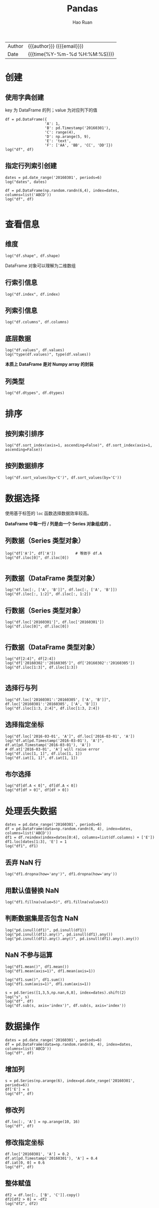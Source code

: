 #+TITLE:     Pandas
#+AUTHOR:    Hao Ruan
#+EMAIL:     haoru@cisco.com
#+LANGUAGE:  en
#+LINK_HOME: http://www.github.com/ruanhao
#+OPTIONS:   h:6 html-postamble:nil html-preamble:t tex:t f:t ^:nil
#+STARTUP:   showall
#+TOC:       headlines 4
#+HTML_DOCTYPE: <!DOCTYPE html>
#+HTML_HEAD: <link href="http://fonts.googleapis.com/css?family=Roboto+Slab:400,700|Inconsolata:400,700" rel="stylesheet" type="text/css" />
#+HTML_HEAD: <link href="../org-html-themes/css/style.css" rel="stylesheet" type="text/css" />
#+HTML: <div class="outline-2" id="meta">
| Author   | {{{author}}} ({{{email}}})    |
| Date     | {{{time(%Y-%m-%d %H:%M:%S)}}} |
#+HTML: </div>

#+BEGIN_SRC ipython :session :exports none
  #! /usr/bin/env python3
  # -*- coding: utf-8 -*-


  import pandas as pd
  import numpy as np
  import matplotlib.pyplot as plt
  import subprocess
  from PIL import Image

  def show_dataframe(df):
      global path
      df.to_html("/tmp/df.html")
      subprocess.call('webkit2png -F --transparent /tmp/df.html -D /tmp -o df', shell=True)
      image = Image.open('/tmp/df-full.png')
      box = image.getbbox()
      cropped = image.crop(box)
      w = cropped.size[0]
      h = cropped.size[1]
      ratio = 0.618
      cropped.thumbnail((int(w*ratio), int(h*ratio)), Image.ANTIALIAS)
      cropped.save(path)
      cropped.close()
      image.close()

  def show_fig(o):
      global path
      plt.clf()
      o.plot()
      plt.savefig(path)


  def log(title0, value):
      title1 = ' ' + title0 + ' '
      print("{}\n{}".format(title1.center(80, '='), value))
#+END_SRC



* 创建

** 使用字典创建

key 为 DataFrame 的列；value 为对应列下的值

#+BEGIN_SRC ipython :session :exports both :results output
  df = pd.DataFrame({
                    'A': 1,
                    'B': pd.Timestamp('20160301'),
                    'C': range(4),
                    'D': np.arange(5, 9),
                    'E': 'text',
                    'F': ['AA', 'BB', 'CC', 'DD']})
  log("df", df)
#+END_SRC


** 指定行列索引创建

#+BEGIN_SRC ipython :session :results output :exports both
  dates = pd.date_range('20160301', periods=6)
  log("dates", dates)

  df = pd.DataFrame(np.random.randn(6,4), index=dates, columns=list('ABCD'))
  log("df", df)

#+END_SRC


* 查看信息

** 维度

#+BEGIN_SRC ipython :session :results output :exports both
  log("df.shape", df.shape)
#+END_SRC

DataFrame 对象可以理解为二维数组


** 行索引信息

#+BEGIN_SRC ipython :session :results output :exports both
  log("df.index", df.index)
#+END_SRC


** 列索引信息

#+BEGIN_SRC ipython :session :results output :exports both
  log("df.columns", df.columns)
#+END_SRC


** 底层数据

#+BEGIN_SRC ipython :session :results output :exports both
  log("df.values", df.values)
  log("type(df.values)", type(df.values))
#+END_SRC

*本质上 DataFrame 是对 Numpy array 的封装*


** 列类型

#+BEGIN_SRC ipython :session :results output :exports both
log("df.dtypes", df.dtypes)
#+END_SRC





* 排序

** 按列索引排序

#+BEGIN_SRC ipython :session :exports both :results output
  log("df.sort_index(axis=1, ascending=False)", df.sort_index(axis=1, ascending=False))
#+END_SRC


** 按列数据排序

#+BEGIN_SRC ipython :session :exports both :results output
  log("df.sort_values(by='C')", df.sort_values(by='C'))
#+END_SRC


* 数据选择

使用基于标签的 =loc= 函数选择数据效率较高。

*DataFrame 中每一行 / 列是由一个 Series 对象组成的* 。

** 列数据（Series 类型对象）

#+BEGIN_SRC ipython :session :results output :exports both
  log("df['A']", df['A'])         # 等效于 df.A
  log("df.iloc[0]", df.iloc[0])

#+END_SRC

** 列数据（DataFrame 类型对象）

#+BEGIN_SRC ipython :session :exports both :results output
  log("df.loc[:, ['A', 'B']]", df.loc[:, ['A', 'B']])
  log("df.iloc[:, 1:2]", df.iloc[:, 1:2])
#+END_SRC


** 行数据（Series 类型对象）

#+BEGIN_SRC ipython :session :results output :exports both
  log("df.loc['20160301']", df.loc['20160301'])
  log("df.iloc[0]", df.iloc[0])

#+END_SRC

** 行数据（DataFrame 类型对象）

#+BEGIN_SRC ipython :session :exports both :results output
  log("df[2:4]", df[2:4])
  log("df['20160302':'20160305']", df['20160302':'20160305'])
  log("df.iloc[1:3]", df.iloc[1:3])

#+END_SRC


** 选择行与列

#+BEGIN_SRC ipython :session :exports both :results output
  log("df.loc['20160301':'20160305', ['A', 'B']]", df.loc['20160301':'20160305', ['A', 'B']])
  log("df.iloc[1:3, 2:4]", df.iloc[1:3, 2:4])
#+END_SRC


** 选择指定坐标

#+BEGIN_SRC ipython :session :results output :exports both
  log("df.loc['2016-03-01', 'A']", df.loc['2016-03-01', 'A'])
  log("df.at[pd.Timestamp('2016-03-01'), 'A']", df.at[pd.Timestamp('2016-03-01'), 'A'])
  # df.at['2016-03-01', 'A'] will raise error
  log("df.iloc[1, 1]", df.iloc[1, 1])
  log("df.iat[1, 1]", df.iat[1, 1])
#+END_SRC

** 布尔选择

#+BEGIN_SRC ipython :session :exports both :results output
  log("df[df.A < 0]", df[df.A < 0])
  log("df[df > 0]", df[df > 0])
#+END_SRC



* 处理丢失数据

#+BEGIN_SRC ipython :session :exports both :results output
  dates = pd.date_range('20160301', periods=6)
  df = pd.DataFrame(data=np.random.randn(6, 4), index=dates, columns=list('ABCD'))
  df1 = df.reindex(index=dates[0:4], columns=list(df.columns) + ['E'])
  df1.loc[dates[1:3], 'E'] = 1
  log("df1", df1)
#+END_SRC

** 丢弃 NaN 行

#+BEGIN_SRC ipython :session :exports both :results output
  log("df1.dropna(how='any')", df1.dropna(how='any'))
#+END_SRC

** 用默认值替换 NaN

#+BEGIN_SRC ipython :session :exports both :results output
  log("df1.fillna(value=5)", df1.fillna(value=5))
#+END_SRC

** 判断数据集是否包含 NaN

#+BEGIN_SRC ipython :session :exports both :results output
  log("pd.isnull(df1)", pd.isnull(df1))
  log("pd.isnull(df1).any()", pd.isnull(df1).any())
  log("pd.isnull(df1).any().any()", pd.isnull(df1).any().any())
#+END_SRC


** NaN 不参与运算

#+BEGIN_SRC ipython :session :exports both :results output
  log("df1.mean()", df1.mean())
  log("df1.mean(axis=1)", df1.mean(axis=1))
#+END_SRC

#+BEGIN_SRC ipython :session :exports both :results output
  log("df1.sum()", df1.sum())
  log("df1.sum(axis=1)", df1.sum(axis=1))
#+END_SRC

#+BEGIN_SRC ipython :session :exports both :results output
  s = pd.Series([1,3,5,np.nan,6,8], index=dates).shift(2)
  log("s", s)
  log("df", df)
  log("df.sub(s, axis='index')", df.sub(s, axis='index'))
#+END_SRC


* 数据操作

#+BEGIN_SRC ipython :session :exports both :results output
  dates = pd.date_range('20160301', periods=6)
  df = pd.DataFrame(data=np.random.randn(6, 4), index=dates, columns=list('ABCD'))
  log("df", df)
#+END_SRC


** 增加列

#+BEGIN_SRC ipython :session :exports both :results output
  s = pd.Series(np.arange(6), index=pd.date_range('20160301', periods=6))
  df['E'] = s
  log("df", df)
#+END_SRC


** 修改列

#+BEGIN_SRC ipython :session :exports both :results output
  df.loc[:, 'A'] = np.arange(10, 16)
  log("df", df)
#+END_SRC


** 修改指定坐标

#+BEGIN_SRC ipython :session :exports both :results output
  df.loc['20160301', 'A'] = 0.2
  df.at[pd.Timestamp('20160301'), 'A'] = 0.4
  df.iat[0, 0] = 0.6
  log("df", df)
#+END_SRC


** 整体赋值

#+BEGIN_SRC ipython :session :exports both :results output
  df2 = df.loc[:, ['B', 'C']].copy()
  df2[df2 > 0] = -df2
  log("df2", df2)
#+END_SRC



** apply

#+BEGIN_SRC ipython :session :exports both :results output
  log("df.apply(np.cumsum)", df.apply(np.cumsum))
#+END_SRC

#+BEGIN_SRC ipython :session :exports both :results output
  log("df.apply(lambda x: x.max() - x.min())", df.apply(lambda x: x.max() - x.min()))
#+END_SRC


** concat

#+BEGIN_SRC ipython :session :exports both :results output
  df = pd.DataFrame(np.random.randn(10, 4), columns=list('ABCD'))
  log("df", df)
#+END_SRC

#+BEGIN_SRC ipython :session :exports both :results output
  result = pd.concat([df.iloc[:3], df.iloc[3:7], df.iloc[7:]])
  log("result", result)
  log("(result == df).all().all()", (result == df).all().all())
#+END_SRC


** merge

#+BEGIN_SRC ipython :session :exports both :results output
  left = pd.DataFrame({'key': ['foo', 'foo'], 'lval': [1, 2]})
  right = pd.DataFrame({'key': ['foo', 'foo'], 'rval': [4, 5]})
  log("left", left)
  log("right", right)

  # SELECT * FROM left INNER JOIN right ON left.key = right.key;
  result = pd.merge(left, right, on='key')
  log("result", result)
#+END_SRC


** append

#+BEGIN_SRC ipython :session :exports both :results output
  s = pd.Series(np.random.randint(1, 5, size=4), index=list('ABCD'))
  log("s", s)
  result = df.append(s, ignore_index=True)
  log("result", result)
#+END_SRC


** 数据整形

#+BEGIN_SRC ipython :session :exports both :results output
  tuples = list(zip(*[['bar', 'bar', 'baz', 'baz',
                       'foo', 'foo', 'qux', 'qux'],
                      ['one', 'two', 'one', 'two',
                       'one', 'two', 'one', 'two']]))
  log("tuples", tuples)
  index = pd.MultiIndex.from_tuples(tuples, names=['first', 'second'])
  df = pd.DataFrame(np.random.randn(8, 2), index=index, columns=['A', 'B'])
  log("df", df)
#+END_SRC

*** 将列索引变为行索引 (stack)

#+BEGIN_SRC ipython :session :exports both :results output
stacked = df.stack()
log("stacked", stacked)
log("type(stacked)", type(stacked))
log("stacked.index", stacked.index)
#+END_SRC

*** 将行索引变为列索引 (unstack)

#+BEGIN_SRC ipython :session :exports both :results output
log("stacked.unstack()", stacked.unstack())
#+END_SRC

*** 透视图（pivot_table）

只观察 data frame 中一部分数据

#+BEGIN_SRC ipython :session :exports both :results output
  df = pd.DataFrame({'A' : ['one', 'one', 'two', 'three'] * 3,
                     'B' : ['A', 'B', 'C'] * 4,
                     'C' : ['foo', 'foo', 'foo', 'bar', 'bar', 'bar'] * 2,
                     'D' : np.random.randn(12),
                     'E' : np.random.randn(12)})

  log("df", df)
#+END_SRC

以 A ，B 为行索引，以 C 为列索引的，针对 D 的数据：

#+BEGIN_SRC ipython :session :exports both :results output
  result = pd.pivot_table(df, values='D', index=['A', 'B'], columns=['C'])
  log("result", result)

#+END_SRC

*当透视表结果为多个值的时候，返回平均值* ，如：

#+BEGIN_SRC ipython :session :exports both :results output
  result = pd.pivot_table(df, values=['E'], index=['A'], columns=['C'])
  log("result", result)
#+END_SRC

针对 A 为 one 的那行数据，其计算过程相当于：

#+BEGIN_SRC ipython :session :exports both :results output
  result = df[df.A=='one'].groupby('C').mean()
  log("result", result)
#+END_SRC


** Category

#+BEGIN_SRC ipython :session :exports both :results output
  df = pd.DataFrame({"id":[1,2,3,4,5,6], "raw_grade":['a', 'b', 'b', 'a', 'a', 'e']})
  df["grade"] = df["raw_grade"].astype("category")
  log("df", df)
#+END_SRC

#+BEGIN_SRC ipython :session :exports both :results output
  log("df.grade", df.grade)
  log("df.grade.cat.categories", df.grade.cat.categories)
  df.grade.cat.categories = ['very good', 'good', 'bad']
  log("df", df)
  # 以 raw_grade 列为排序标准
  sort_result = df.sort_values(by='grade', ascending=False)
  log("sort_result", sort_result)
#+END_SRC


* 信息统计

** describe


#+BEGIN_SRC ipython :session :exports both :results output
  dates = pd.date_range('20160301', periods=6)
  df = pd.DataFrame(np.random.randn(6,4), index=dates, columns=list('ABCD'))
  log("df", df)
  log("df.describe()", df.describe())
#+END_SRC

** value_counts

#+BEGIN_SRC ipython :session :exports both :results output
  s = pd.Series(np.random.randint(10, 20, size=10))
  log("s", s)
  log("s.value_counts()", s.value_counts())
#+END_SRC

** mode

#+BEGIN_SRC ipython :session :exports both :results output
  log("s.mode()", s.mode())
#+END_SRC


* 分组统计

执行步骤：

1. 数据分组
2. 每个组应用一个函数，输出一个结果
3. 合并每个组的结果构成最终输出

#+BEGIN_SRC ipython :session :exports both :results output
  df = pd.DataFrame({'A' : ['foo', 'bar', 'foo', 'bar',
                            'foo', 'bar', 'foo', 'foo'],
                     'B' : ['one', 'one', 'two', 'three',
                            'two', 'two', 'one', 'three'],
                     'C' : np.random.randn(8),
                     'D' : np.random.randn(8)})
  log("df", df)
#+END_SRC

** 对单列分组

#+BEGIN_SRC ipython :session :exports both :results output
  result = df.groupby('A').sum()
  log("result", result)
#+END_SRC


** 对多列分组

#+BEGIN_SRC ipython :session :exports both :results output
  result = df.groupby(['A', 'B']).sum()
  log("result", result)
#+END_SRC

#+BEGIN_SRC ipython :session :exports both :results output
  result = df.groupby(['B', 'A']).sum()
  log("result", result)
#+END_SRC


* 时间序列

pandas 提供了强大的时间序列功能，比如把秒级的股票数据转换为 5 分钟周期数据等。

** data_range

#+BEGIN_SRC ipython :session :exports both :results output
  rng = pd.date_range('20160301', periods=600, freq='s')
  log("rng", rng)
  ts = pd.Series(np.random.randint(0, 500, len(rng)), index=rng)
  log("ts", ts)
#+END_SRC

** 重采样

#+BEGIN_SRC ipython :session :exports both :results output
  result_sum = ts.resample('2Min', how='sum')
  log("result_sum", result_sum)
  result_mean = ts.resample('2Min', how='mean')
  log("result_mean", result_mean)
#+END_SRC

** period_range

#+BEGIN_SRC ipython :session :exports both :results output
  rng = pd.period_range('2000Q1', '2016Q1', freq='Q')
  log("rng", rng)
  log("rng.to_timestamp()", rng.to_timestamp())
#+END_SRC

** 时间计算

#+BEGIN_SRC ipython :session :exports both :results output
  log("pd.Timestamp('20160301') - pd.Timestamp('20160201')", pd.Timestamp('20160301') - pd.Timestamp('20160201'))
  log("pd.Timestamp('20160301') + pd.Timedelta(days=5)", pd.Timestamp('20160301') + pd.Timedelta(days=5))

#+END_SRC


* 可视化

** Series

#+BEGIN_SRC ipython :session :var path="img/fig75428HE0.png"
  ts = pd.Series(np.random.randn(1000), index=pd.date_range('20000101', periods=1000))
  ts = ts.cumsum()
  show_fig(ts)
#+END_SRC

[[file:img/fig75428HE0.png]]


* 导入导出

** 导出 csv

#+BEGIN_SRC ipython :session :exports both :results output
  df = pd.DataFrame(np.random.randn(100, 4), columns=list('ABCD'))
  df.to_csv("/tmp/df.csv")
#+END_SRC

** 导入 csv

#+BEGIN_SRC ipython :session :exports both :results output
pd.read_csv('/tmp/df.csv', index_col=0)
#+END_SRC


* 示例工程

** 电影数据分析

*** 数据读取

#+BEGIN_SRC ipython :session :exports both :results output
  user_names = ['user_id', 'gender', 'age', 'occupation', 'zip']
  users = pd.read_table('data/ml-1m/users.dat', sep='::', header=None, names=user_names, engine='python')

  rating_names = ['user_id', 'movie_id', 'rating', 'timestamp']
  ratings = pd.read_table('data/ml-1m/ratings.dat', sep='::', header=None, names=rating_names, engine='python')

  movie_names = ['movie_id', 'title', 'genres']
  movies = pd.read_table('data/ml-1m/movies.dat', sep='::', header=None, names=movie_names, engine='python')

  log("users.head()", users.head())
  log("ratings.head()", ratings.head())
  log("movies.head()", movies.head())
#+END_SRC

*** 数据合并 (merge)

在 pandas 中，数据只有合并后才能进行分析

#+BEGIN_SRC ipython :session :var path="img/fig75428GYJ.png"
  data = pd.merge(pd.merge(users, ratings), movies)
  show_dataframe(data.head())
#+END_SRC

[[file:img/fig75428GYJ.png]]

*** 按性别查看各个电影的平均评分 (pivot_table)

*关心的值* 是 rating ，以 title 作为 *行索引* ，gender 作为 *列索引*

#+BEGIN_SRC ipython :session :exports both :results output
  mean_ratings_gender = data.pivot_table(values='rating', index='title', columns='gender', aggfunc='mean')
  log("mean_ratings_gender.head()", mean_ratings_gender.head())

#+END_SRC

*** 男女意见想差最大的电影 (sort_values)

#+BEGIN_SRC ipython :session :exports both :results output
  mean_ratings_gender['diff'] = mean_ratings_gender.F - mean_ratings_gender.M
  result = mean_ratings_gender.sort_values(by='diff', ascending=True)
  log("result.head()", result.head())
#+END_SRC

*** 参与评分人数最多 (group_by)

#+BEGIN_SRC ipython :session :exports both :results output

  ratings_by_movie_title = data.groupby('title').size()
  top_ratings = ratings_by_movie_title[ratings_by_movie_title > 1000]
  top_10_ratings = top_ratings.sort_values(ascending=False).head()
  log("top_10_ratings", top_10_ratings)
#+END_SRC


*** 活跃度超过 1000 的高分电影


#+BEGIN_SRC ipython :session :exports both :results output
  mean_ratings = data.pivot_table(values='rating', index='title', aggfunc='mean')
  top_10_movies = mean_ratings.loc[top_ratings.index].sort_values(by='rating', ascending=False).head(10)
  # 把平均评分和热度综合起来
  df_top_10_movies = pd.DataFrame(top_10_movies)
  df_top_10_movies['hot'] = top_ratings.loc[top_10_movies.index]
  log("df_top_10_movies", df_top_10_movies)

#+END_SRC
